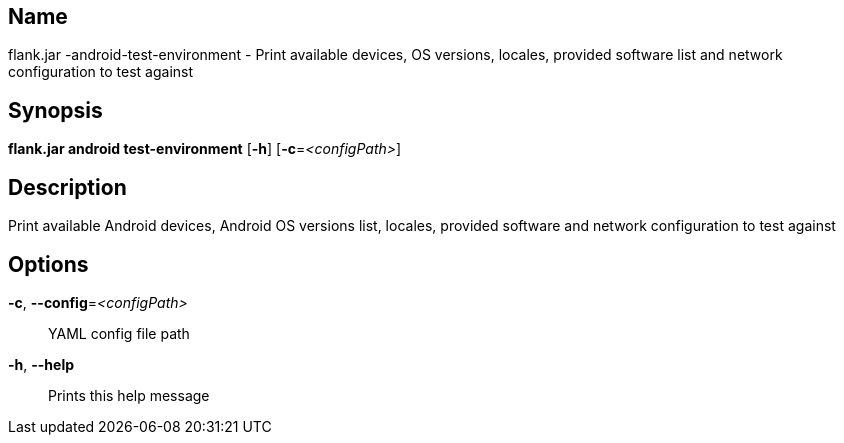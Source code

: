 // tag::picocli-generated-full-manpage[]

// tag::picocli-generated-man-section-name[]
== Name

flank.jar
-android-test-environment - Print available devices, OS versions, locales, provided software list and network configuration to test against

// end::picocli-generated-man-section-name[]

// tag::picocli-generated-man-section-synopsis[]
== Synopsis

*flank.jar
 android test-environment* [*-h*] [*-c*=_<configPath>_]

// end::picocli-generated-man-section-synopsis[]

// tag::picocli-generated-man-section-description[]
== Description

Print available Android devices, Android OS versions list, locales, provided software and network configuration to test against

// end::picocli-generated-man-section-description[]

// tag::picocli-generated-man-section-options[]
== Options

*-c*, *--config*=_<configPath>_::
  YAML config file path

*-h*, *--help*::
  Prints this help message

// end::picocli-generated-man-section-options[]

// end::picocli-generated-full-manpage[]